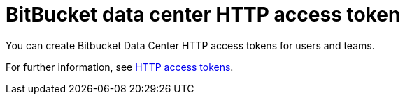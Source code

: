 [id="ref-controller-credential-bitbucket"]

= BitBucket data center HTTP access token

You can create Bitbucket Data Center HTTP access tokens for users and teams. 

For further information, see link:https://confluence.atlassian.com/bitbucketserver/http-access-tokens-939515499.html[HTTP access tokens].